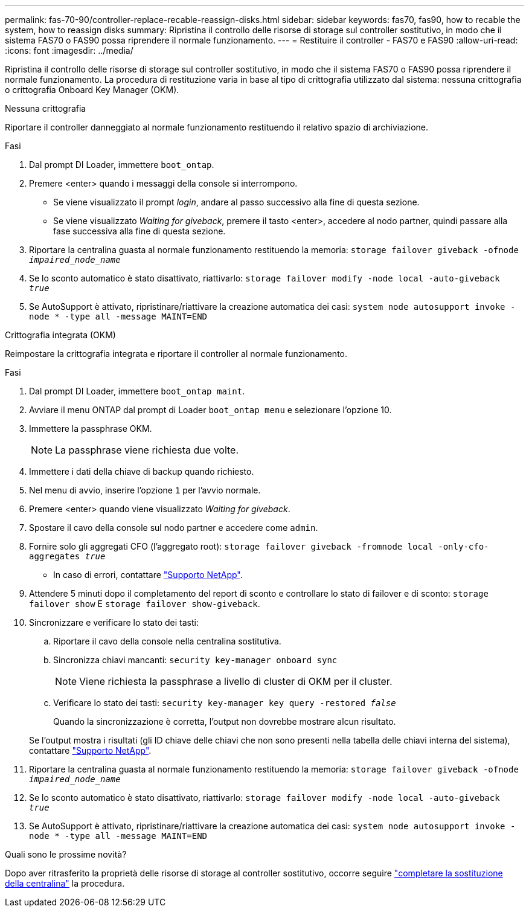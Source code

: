 ---
permalink: fas-70-90/controller-replace-recable-reassign-disks.html 
sidebar: sidebar 
keywords: fas70, fas90, how to recable the system, how to reassign disks 
summary: Ripristina il controllo delle risorse di storage sul controller sostitutivo, in modo che il sistema FAS70 o FAS90 possa riprendere il normale funzionamento. 
---
= Restituire il controller - FAS70 e FAS90
:allow-uri-read: 
:icons: font
:imagesdir: ../media/


[role="lead"]
Ripristina il controllo delle risorse di storage sul controller sostitutivo, in modo che il sistema FAS70 o FAS90 possa riprendere il normale funzionamento. La procedura di restituzione varia in base al tipo di crittografia utilizzato dal sistema: nessuna crittografia o crittografia Onboard Key Manager (OKM).

[role="tabbed-block"]
====
.Nessuna crittografia
--
Riportare il controller danneggiato al normale funzionamento restituendo il relativo spazio di archiviazione.

.Fasi
. Dal prompt DI Loader, immettere `boot_ontap`.
. Premere <enter> quando i messaggi della console si interrompono.
+
** Se viene visualizzato il prompt _login_, andare al passo successivo alla fine di questa sezione.
** Se viene visualizzato _Waiting for giveback_, premere il tasto <enter>, accedere al nodo partner, quindi passare alla fase successiva alla fine di questa sezione.


. Riportare la centralina guasta al normale funzionamento restituendo la memoria: `storage failover giveback -ofnode _impaired_node_name_`
. Se lo sconto automatico è stato disattivato, riattivarlo: `storage failover modify -node local -auto-giveback _true_`
. Se AutoSupport è attivato, ripristinare/riattivare la creazione automatica dei casi: `system node autosupport invoke -node * -type all -message MAINT=END`


--
.Crittografia integrata (OKM)
--
Reimpostare la crittografia integrata e riportare il controller al normale funzionamento.

.Fasi
. Dal prompt DI Loader, immettere `boot_ontap maint`.
. Avviare il menu ONTAP dal prompt di Loader `boot_ontap menu` e selezionare l'opzione 10.
. Immettere la passphrase OKM.
+

NOTE: La passphrase viene richiesta due volte.

. Immettere i dati della chiave di backup quando richiesto.
. Nel menu di avvio, inserire l'opzione `1` per l'avvio normale.
. Premere <enter> quando viene visualizzato _Waiting for giveback_.
. Spostare il cavo della console sul nodo partner e accedere come `admin`.
. Fornire solo gli aggregati CFO (l'aggregato root): `storage failover giveback -fromnode local -only-cfo-aggregates _true_`
+
** In caso di errori, contattare https://support.netapp.com["Supporto NetApp"].


. Attendere 5 minuti dopo il completamento del report di sconto e controllare lo stato di failover e di sconto: `storage failover show` E `storage failover show-giveback`.
. Sincronizzare e verificare lo stato dei tasti:
+
.. Riportare il cavo della console nella centralina sostitutiva.
.. Sincronizza chiavi mancanti: `security key-manager onboard sync`
+

NOTE: Viene richiesta la passphrase a livello di cluster di OKM per il cluster.

.. Verificare lo stato dei tasti: `security key-manager key query -restored _false_`
+
Quando la sincronizzazione è corretta, l'output non dovrebbe mostrare alcun risultato.

+
Se l'output mostra i risultati (gli ID chiave delle chiavi che non sono presenti nella tabella delle chiavi interna del sistema), contattare https://support.netapp.com["Supporto NetApp"].



. Riportare la centralina guasta al normale funzionamento restituendo la memoria: `storage failover giveback -ofnode _impaired_node_name_`
. Se lo sconto automatico è stato disattivato, riattivarlo: `storage failover modify -node local -auto-giveback _true_`
. Se AutoSupport è attivato, ripristinare/riattivare la creazione automatica dei casi: `system node autosupport invoke -node * -type all -message MAINT=END`


--
====
.Quali sono le prossime novità?
Dopo aver ritrasferito la proprietà delle risorse di storage al controller sostitutivo, occorre seguire link:controller-replace-restore-system-rma.html["completare la sostituzione della centralina"] la procedura.

